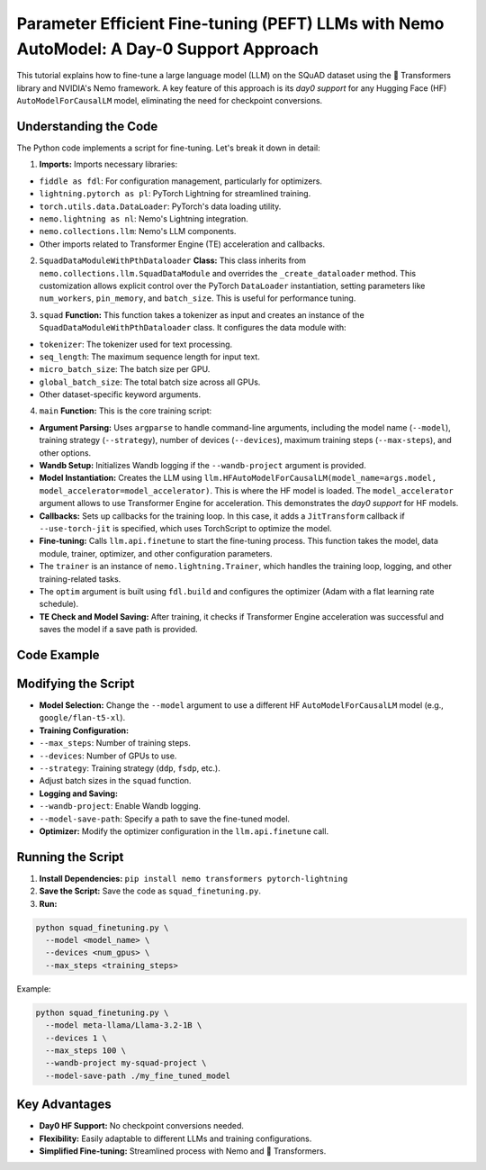 Parameter Efficient Fine-tuning (PEFT) LLMs with Nemo AutoModel: A Day-0 Support Approach
===================================================================================================

This tutorial explains how to fine-tune a large language model (LLM) on the SQuAD dataset using the 🤗 Transformers library and NVIDIA's Nemo framework. A key feature of this approach is its *day0 support* for any Hugging Face (HF) ``AutoModelForCausalLM`` model, eliminating the need for checkpoint conversions.

Understanding the Code
-----------------------

The Python code implements a script for fine-tuning. Let's break it down in detail:

1. **Imports:** Imports necessary libraries:

- ``fiddle as fdl``: For configuration management, particularly for optimizers.
- ``lightning.pytorch as pl``: PyTorch Lightning for streamlined training.
- ``torch.utils.data.DataLoader``: PyTorch's data loading utility.
- ``nemo.lightning as nl``: Nemo's Lightning integration.
- ``nemo.collections.llm``: Nemo's LLM components.
- Other imports related to Transformer Engine (TE) acceleration and callbacks.

2. ``SquadDataModuleWithPthDataloader`` **Class:** This class inherits from ``nemo.collections.llm.SquadDataModule`` and overrides the ``_create_dataloader`` method. This customization allows explicit control over the PyTorch ``DataLoader`` instantiation, setting parameters like ``num_workers``, ``pin_memory``, and ``batch_size``. This is useful for performance tuning.

.. code-block:: python
  :linenos:

  class SquadDataModuleWithPthDataloader(llm.SquadDataModule):
    def _create_dataloader(self, dataset, mode, **kwargs) -> DataLoader:
      return DataLoader(
        dataset,
        num_workers=self.num_workers,
        pin_memory=self.pin_memory,
        persistent_workers=self.persistent_workers,
        collate_fn=dataset.collate_fn,
        batch_size=self.micro_batch_size,
        **kwargs,
      )

3. ``squad`` **Function:** This function takes a tokenizer as input and creates an instance of the ``SquadDataModuleWithPthDataloader`` class. It configures the data module with:

- ``tokenizer``: The tokenizer used for text processing.
- ``seq_length``: The maximum sequence length for input text.
- ``micro_batch_size``: The batch size per GPU.
- ``global_batch_size``: The total batch size across all GPUs.
- Other dataset-specific keyword arguments.

.. code-block:: python
  :linenos:

  def squad(tokenizer) -> pl.LightningDataModule:
    return SquadDataModuleWithPthDataloader(
      tokenizer=tokenizer,
      seq_length=512,
      micro_batch_size=2,
      global_batch_size=128, # assert gbs == mbs * accumulate_grad_batches
      num_workers=0,
      dataset_kwargs={
        "sanity_check_dist_workers": False,
        "pad_to_max_length": True,
        "get_attention_mask_from_fusion": True,
      },
    )

4. ``main`` **Function:** This is the core training script:

- **Argument Parsing:** Uses ``argparse`` to handle command-line arguments, including the model name (``--model``), training strategy (``--strategy``), number of devices (``--devices``), maximum training steps (``--max-steps``), and other options.
- **Wandb Setup:** Initializes Wandb logging if the ``--wandb-project`` argument is provided.
- **Model Instantiation:** Creates the LLM using ``llm.HFAutoModelForCausalLM(model_name=args.model, model_accelerator=model_accelerator)``. This is where the HF model is loaded. The ``model_accelerator`` argument allows to use Transformer Engine for acceleration. This demonstrates the *day0 support* for HF models.
- **Callbacks:** Sets up callbacks for the training loop. In this case, it adds a ``JitTransform`` callback if ``--use-torch-jit`` is specified, which uses TorchScript to optimize the model.
- **Fine-tuning:** Calls ``llm.api.finetune`` to start the fine-tuning process. This function takes the model, data module, trainer, optimizer, and other configuration parameters.
- The ``trainer`` is an instance of ``nemo.lightning.Trainer``, which handles the training loop, logging, and other training-related tasks.
- The ``optim`` argument is built using ``fdl.build`` and configures the optimizer (Adam with a flat learning rate schedule).
- **TE Check and Model Saving:** After training, it checks if Transformer Engine acceleration was successful and saves the model if a save path is provided.

Code Example
------------

.. code-block:: python
  :linenos:

  # ... (Imports and class/function definitions as before)

  def main():
  # ... (Argument parsing)

  model = llm.HFAutoModelForCausalLM(model_name=args.model, model_accelerator=model_accelerator) # HF model loading
  tokenizer = model.tokenizer

  callbacks = []
  if args.use_torch_jit:
  # ... (Jit configuration)
    callbacks = [JitTransform(jit_config)]

  llm.api.finetune(
    model=model,
    data=squad(tokenizer),
    trainer=nl.Trainer(
        # ... (Trainer configuration, including devices, strategy, etc.)
    ),
    optim=fdl.build(llm.adam.pytorch_adam_with_flat_lr(lr=1e-5)), # Optimizer definition
    log=None,
  )


  if __name__ == '__main__':
    main()

Modifying the Script
--------------------

- **Model Selection:** Change the ``--model`` argument to use a different HF ``AutoModelForCausalLM`` model (e.g., ``google/flan-t5-xl``).
- **Training Configuration:**
- ``--max_steps``: Number of training steps.
- ``--devices``: Number of GPUs to use.
- ``--strategy``: Training strategy (``ddp``, ``fsdp``, etc.).
- Adjust batch sizes in the ``squad`` function.
- **Logging and Saving:**
- ``--wandb-project``: Enable Wandb logging.
- ``--model-save-path``: Specify a path to save the fine-tuned model.
- **Optimizer:** Modify the optimizer configuration in the ``llm.api.finetune`` call.

Running the Script
------------------

1. **Install Dependencies:** ``pip install nemo transformers pytorch-lightning``
2. **Save the Script:** Save the code as ``squad_finetuning.py``.
3. **Run:**

.. code-block:: bash

  python squad_finetuning.py \
    --model <model_name> \
    --devices <num_gpus> \
    --max_steps <training_steps>

Example:

.. code-block:: bash

  python squad_finetuning.py \
    --model meta-llama/Llama-3.2-1B \
    --devices 1 \
    --max_steps 100 \
    --wandb-project my-squad-project \
    --model-save-path ./my_fine_tuned_model

Key Advantages
--------------

- **Day0 HF Support:** No checkpoint conversions needed.
- **Flexibility:** Easily adaptable to different LLMs and training configurations.
- **Simplified Fine-tuning:** Streamlined process with Nemo and 🤗 Transformers.
